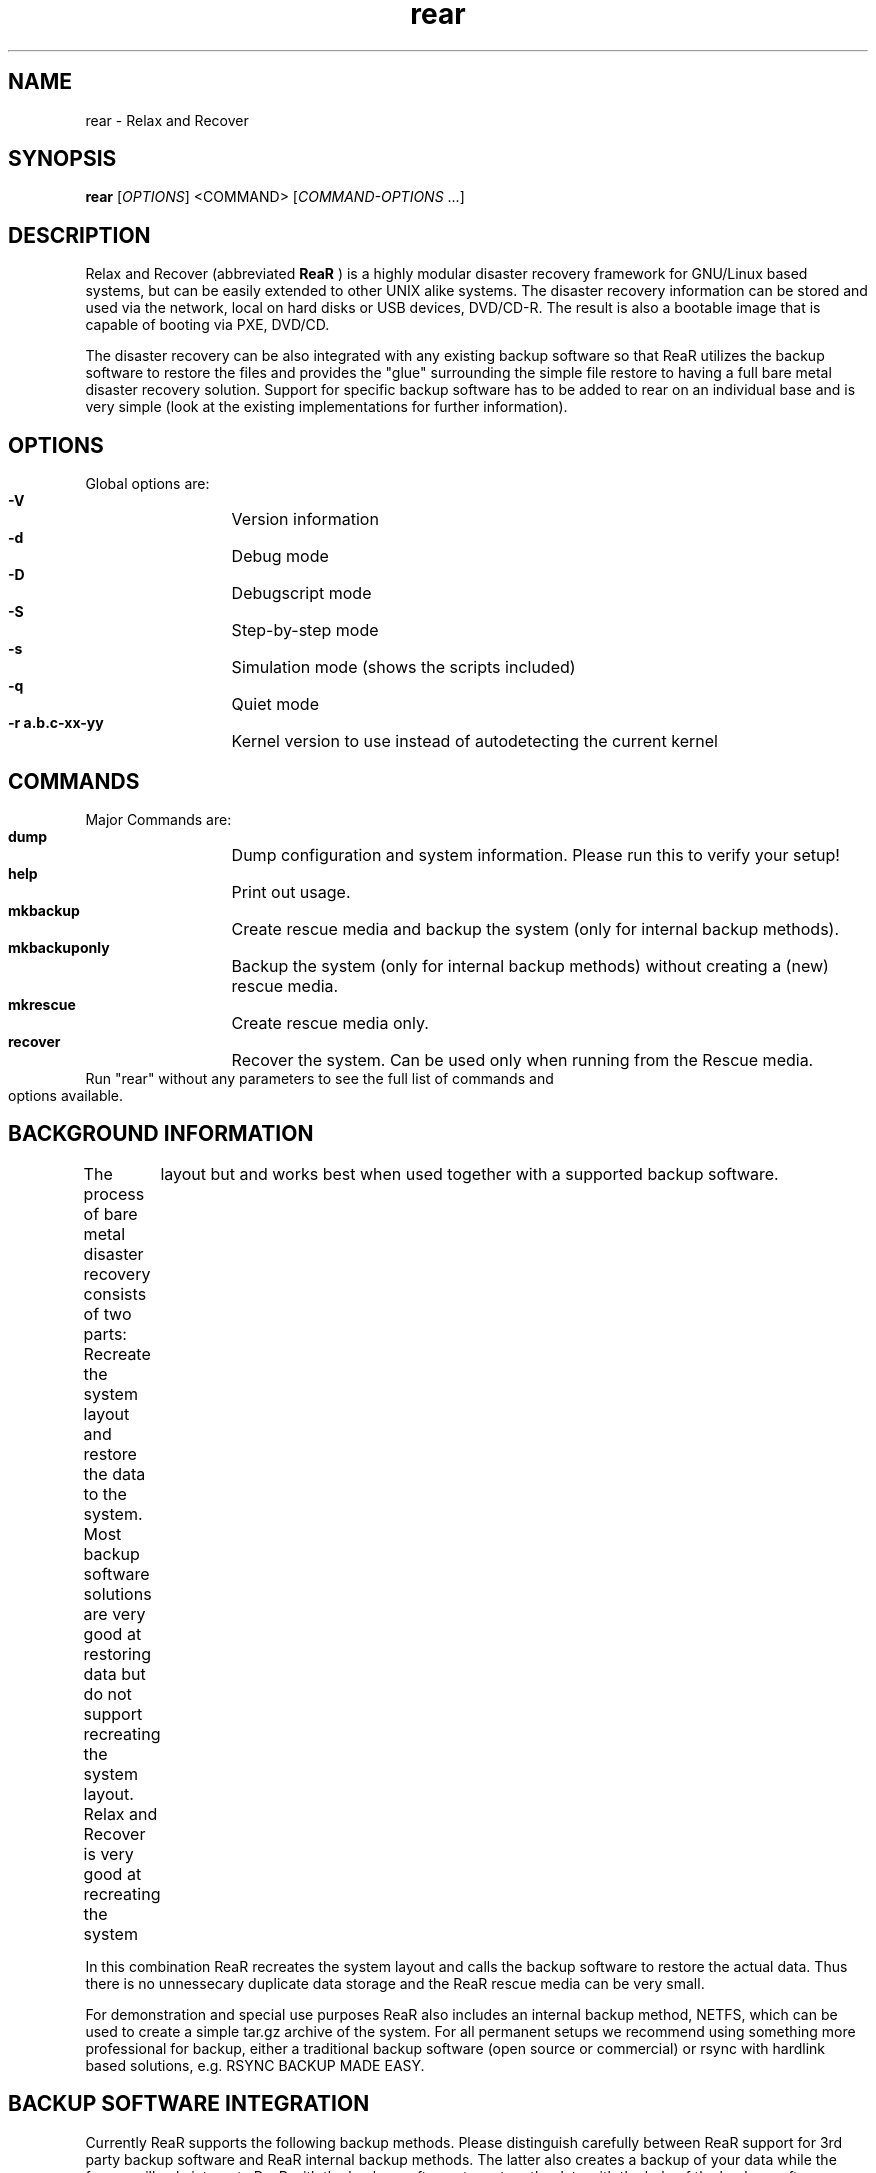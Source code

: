 .TH rear 8 "26 Jan 2009" "" "Relax and Recover"
.\"
.SH NAME
rear \- Relax and Recover
.\"
.SH SYNOPSIS
.B rear
[\fIOPTIONS\fR]\ <COMMAND>\ [\fICOMMAND-OPTIONS\fR ...]
.\"
.SH DESCRIPTION
Relax and Recover (abbreviated \fB ReaR\fR )
is a highly modular disaster recovery
framework for GNU/Linux based systems, but can be easily extended to other
UNIX alike systems. The disaster recovery information
can be stored and used via the network, local on hard disks or USB devices, DVD/CD-R. The result is also a bootable image that is capable of booting via
PXE, DVD/CD. 

The disaster recovery can be also integrated with any existing backup software so that
ReaR utilizes the backup software to restore the files and provides the "glue"
surrounding the simple file restore to having a full bare metal disaster 
recovery solution. Support for specific backup software has to be added to
rear on an individual base and is very simple (look at the existing 
implementations for further information).

.\"
.SH OPTIONS
Global options are:
.HP
\fB -V\fR
	Version information
.HP
\fB -d\fR
	Debug mode
.HP
\fB -D\fR
	Debugscript mode
.HP
\fB -S\fR
	Step-by-step mode
.HP
\fB -s\fR
	Simulation mode (shows the scripts included)
.HP
\fB -q\fR
	Quiet mode
.HP
\fB -r a.b.c-xx-yy\fR
	Kernel version to use instead of autodetecting the current kernel
.\"
.SH COMMANDS
Major Commands are:
.HP
\fB dump\fR
	Dump configuration and system information. Please run this to verify your setup!
.HP
\fB help\fR
	Print out usage.
.HP
\fB mkbackup\fR
	Create rescue media and backup the system (only for internal backup methods).
.HP
\fB mkbackuponly\fR
	Backup the system (only for internal backup methods) without creating a (new) rescue media.
.HP
\fB mkrescue\fR
	Create rescue media only.
.HP
\fB recover\fR
	Recover the system. Can be used only when running from the Rescue media.
.TP
Run "rear" without any parameters to see the full list of commands and options available.
.\"
.SH BACKGROUND INFORMATION
.\"
The process of bare metal disaster recovery consists of two parts: Recreate the system layout
and restore the data to the system. Most backup software solutions are very good at restoring data
but do not support recreating the system layout. Relax and Recover is very good at recreating the system
	layout but and works best when used together with a supported backup software.

In this combination ReaR recreates the system layout and calls the backup software to restore the
actual data. Thus there is no unnessecary duplicate data storage and the ReaR rescue media can be very small.

For demonstration and special use purposes ReaR also includes an internal backup method, NETFS, which can be
used to create a simple tar.gz archive of the system. For all permanent setups we recommend using something more
professional for backup, either a traditional backup software (open source or commercial) or rsync with hardlink
based solutions, e.g. RSYNC BACKUP MADE EASY.
.\"
.SH BACKUP SOFTWARE INTEGRATION
Currently ReaR supports the following backup methods. Please distinguish carefully between ReaR support for 3rd
party backup software and ReaR internal backup methods. The latter also creates a backup of your data while the
former will only integrate ReaR with the backup software to restore the data with the help of the backup software
without actually creating backups. This means that for all non-internal backup software you \fBmust\fR take
care of creating backups yourself.

Especially the "rear mkbackup" command can be confusing as it is only useful for the internal backup methods and has
no function at all with the other backup methods. The following backup methods need to be set in ReaR with the
BACKUP= option.

.HP
\fBNETFS\fR
	Internal backup method which can be used to create a simple backup (tar archive).
.HP
\fBREQUEST_RESTORE\fR
	(Default) Not really a backup method at all, ReaR simply halts the recovery and requests that somebody
will restore the data to the appropriate location (e.g. via SSH). This method works especially well with an 
rsync bases backup that is pushed back to the backup client.
.HP
\fBEXTERNAL\fR
	Internal backup method that uses an arbitrary external command to create a backup and restore the data.
.HP
\fBGALAXY\fR
	Use CommVault Galaxy 5 to restore the data.
.HP
\fBGALAXY7\fR
	Use CommVault Galaxy 7 to restore the data.
.HP
\fBTSM\fR
	Use IBM Tivoli Storage Manager to restore the data. The ReaR result files (e.g. ISO image) are also
saved into TSM.

.HP
\fBNBU\fR
	Use Symantec NetBackup to restore the data
.HP
\fBDP\fR
	Use HP Data Protector to restore the data
.TP
If your favourite backup software is missing from this list, please submit a patch or ask us to implement it for you.

.SH CONFIGURATION
To configure rear you have to edit the configuration files in \fB/etc/rear/\fR.
All *.conf files there are part of the configuration, but only
.B site.conf
and 
.B local.conf
are intended for the user configuration. All other configuration
files hold defaults for various distributions and should not be changed.

In
.B /etc/rear/templates
there are also some template files which are used by rear
to create configuration files (mostly for the boot environment). Modify the templates
to adjust the information contained in the emails produced by ReaR. You can use
these templates to prepend your own configurations to the configuration files
created by rear, for example you can edit PXE_pxelinux.cfg to add some general
pxelinux configuration you use.

In almost all circumstances you have to configure two main settings and their
parameters: The backup method and the output method. 

The backup method defines, how your data was saved and wether rear should 
backup your data as part of the mkrescue process or wether you use an external
application, e.g. backup software to archive your data.

The output method defines how the rescue system is written to disk and how you
plan to boot the failed computer from the rescue system.

See the default configuration file
.B /usr/share/rear/default.conf
for an overview of the possible methods and their 
options.

An example to use TSM for backup and ISO for output would be to add
these lines to /etc/rear/local.conf:
.br
BACKUP=TSM
.br
OUTPUT=ISO

And if all your systems use NTP for time synchronisation, you can also
add these lines to /etc/rear/site.conf:
.br
TIMESYNC=NTP

Don't forget to distribute the site.conf to all your systems.

The resulting ISO image will be
created in /tmp. You can now modify the behaviour by copying the 
appropriate configuration variables from default.conf to local.conf and
changing them to suit your environment.
.\"
.SH EXIT STATUS
.B 0
Successful program execution.
.br
.B >0 
Usage, syntax or execution errors. Check the /tmp/rear.log file for more information.
.\"
.SH EXAMPLES
.TP
# rear help 
	shows help.
.TP
# rear dump
	prints out the current settings for BACKUP and OUTPUT methods and some
system information.  This command can be used to see the supported features for the given release and platform.
.TP
# rear mkrescue
	create a new rescue environment. Do not forget
to copy the resulting rescue system away so that you can use it in the case of
a system failure.
.\"
.SH FILES
.TP
/usr/sbin/rear
	The program itself.
.TP
/etc/rear/local.conf
	System specific configuration can be set here.
.TP
/etc/rear/site.conf
	Site specific configuration can be set here.
.TP
/tmp/rear.log
	ReaR log file.
.TP
/tmp/rear.########
	ReaR working directory. If ReaR exits with an error, you must remove this directory manually.
.TP
/usr/share/rear
	ReaR script components.
.TP
/usr/share/rear/conf/default.conf and other files there
	ReaR's included defaults. Contains a complete set of parameters and their explanation.
Please do not edit or modify. Copy values to local.conf or site.conf instead.
.\"
.SH BUGS
Feedback is welcome, please use the project page at
.br
http://rear.sourceforge.net
.\"
.SH AUTHORS
Gratien D'haese, Schlomo Schapiro.
.br
Lars Pinne (This man page).
.\"
.SH COPYRIGHT
(c) 2006-2009
.br
Schlomo Schapiro
.br
Gratien D'haese, IT3 Consultants


Relax and Recover comes with ABSOLUTELY NO WARRANTY; for details
.br
see the GNU General Public License at http://www.gnu.org/licenses/gpl.html
.\"
